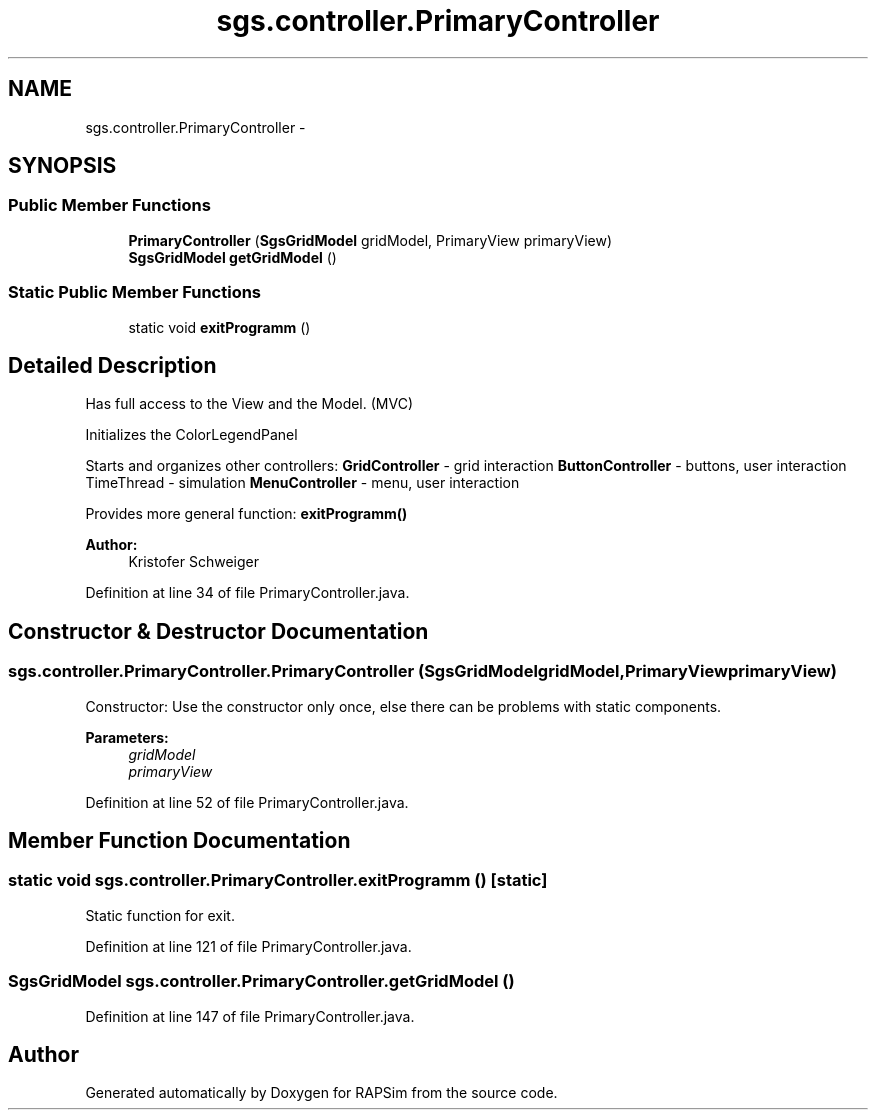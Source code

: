 .TH "sgs.controller.PrimaryController" 3 "Wed Oct 28 2015" "Version 0.92" "RAPSim" \" -*- nroff -*-
.ad l
.nh
.SH NAME
sgs.controller.PrimaryController \- 
.SH SYNOPSIS
.br
.PP
.SS "Public Member Functions"

.in +1c
.ti -1c
.RI "\fBPrimaryController\fP (\fBSgsGridModel\fP gridModel, PrimaryView primaryView)"
.br
.ti -1c
.RI "\fBSgsGridModel\fP \fBgetGridModel\fP ()"
.br
.in -1c
.SS "Static Public Member Functions"

.in +1c
.ti -1c
.RI "static void \fBexitProgramm\fP ()"
.br
.in -1c
.SH "Detailed Description"
.PP 
Has full access to the View and the Model\&. (MVC)
.PP
Initializes the ColorLegendPanel
.PP
Starts and organizes other controllers: \fBGridController\fP - grid interaction \fBButtonController\fP - buttons, user interaction TimeThread - simulation \fBMenuController\fP - menu, user interaction
.PP
Provides more general function: \fBexitProgramm()\fP
.PP
\fBAuthor:\fP
.RS 4
Kristofer Schweiger 
.RE
.PP

.PP
Definition at line 34 of file PrimaryController\&.java\&.
.SH "Constructor & Destructor Documentation"
.PP 
.SS "sgs\&.controller\&.PrimaryController\&.PrimaryController (\fBSgsGridModel\fPgridModel, PrimaryViewprimaryView)"
Constructor: Use the constructor only once, else there can be problems with static components\&.
.PP
\fBParameters:\fP
.RS 4
\fIgridModel\fP 
.br
\fIprimaryView\fP 
.RE
.PP

.PP
Definition at line 52 of file PrimaryController\&.java\&.
.SH "Member Function Documentation"
.PP 
.SS "static void sgs\&.controller\&.PrimaryController\&.exitProgramm ()\fC [static]\fP"
Static function for exit\&. 
.PP
Definition at line 121 of file PrimaryController\&.java\&.
.SS "\fBSgsGridModel\fP sgs\&.controller\&.PrimaryController\&.getGridModel ()"

.PP
Definition at line 147 of file PrimaryController\&.java\&.

.SH "Author"
.PP 
Generated automatically by Doxygen for RAPSim from the source code\&.
